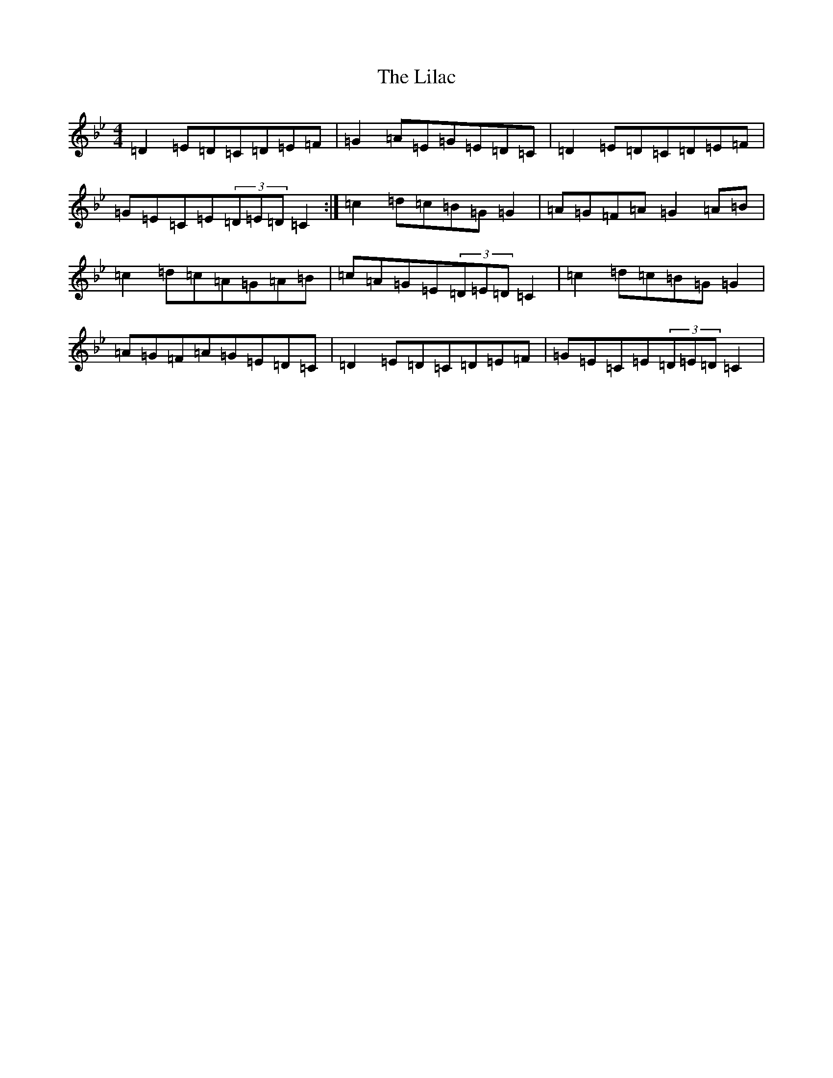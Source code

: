 X: 8203
T: Lilac, The
S: https://thesession.org/tunes/758#setting25678
Z: A Dorian
R: reel
M:4/4
L:1/8
K: C Dorian
=D2=E=D=C=D=E=F|=G2=A=E=G=E=D=C|=D2=E=D=C=D=E=F|=G=E=C=E(3=D=E=D=C2:|=c2=d=c=B=G=G2|=A=G=F=A=G2=A=B|=c2=d=c=A=G=A=B|=c=A=G=E(3=D=E=D=C2|=c2=d=c=B=G=G2|=A=G=F=A=G=E=D=C|=D2=E=D=C=D=E=F|=G=E=C=E(3=D=E=D=C2|